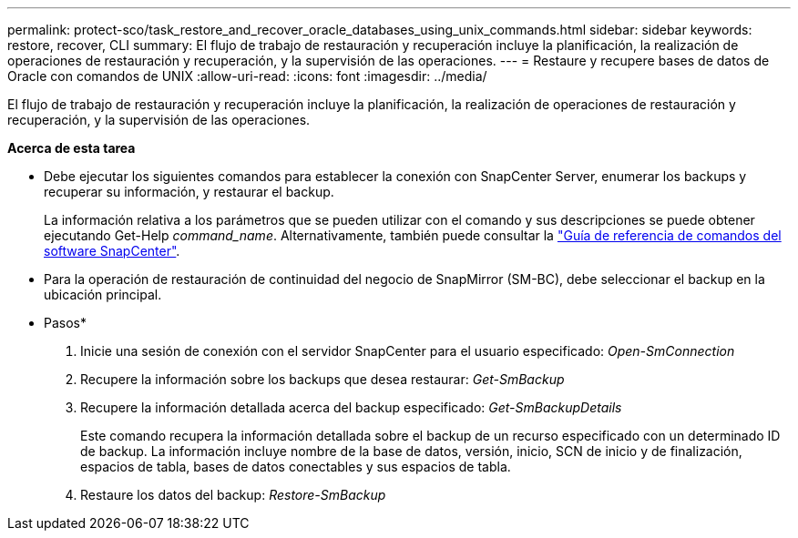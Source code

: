---
permalink: protect-sco/task_restore_and_recover_oracle_databases_using_unix_commands.html 
sidebar: sidebar 
keywords: restore, recover, CLI 
summary: El flujo de trabajo de restauración y recuperación incluye la planificación, la realización de operaciones de restauración y recuperación, y la supervisión de las operaciones. 
---
= Restaure y recupere bases de datos de Oracle con comandos de UNIX
:allow-uri-read: 
:icons: font
:imagesdir: ../media/


[role="lead"]
El flujo de trabajo de restauración y recuperación incluye la planificación, la realización de operaciones de restauración y recuperación, y la supervisión de las operaciones.

*Acerca de esta tarea*

* Debe ejecutar los siguientes comandos para establecer la conexión con SnapCenter Server, enumerar los backups y recuperar su información, y restaurar el backup.
+
La información relativa a los parámetros que se pueden utilizar con el comando y sus descripciones se puede obtener ejecutando Get-Help _command_name_. Alternativamente, también puede consultar la https://library.netapp.com/ecm/ecm_download_file/ECMLP2886896["Guía de referencia de comandos del software SnapCenter"^].

* Para la operación de restauración de continuidad del negocio de SnapMirror (SM-BC), debe seleccionar el backup en la ubicación principal.


* Pasos*

. Inicie una sesión de conexión con el servidor SnapCenter para el usuario especificado: _Open-SmConnection_
. Recupere la información sobre los backups que desea restaurar: _Get-SmBackup_
. Recupere la información detallada acerca del backup especificado: _Get-SmBackupDetails_
+
Este comando recupera la información detallada sobre el backup de un recurso especificado con un determinado ID de backup. La información incluye nombre de la base de datos, versión, inicio, SCN de inicio y de finalización, espacios de tabla, bases de datos conectables y sus espacios de tabla.

. Restaure los datos del backup: _Restore-SmBackup_

